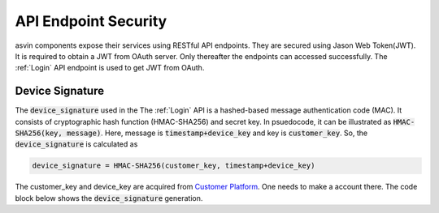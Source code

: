 API Endpoint Security
=====================

asvin components expose their services using RESTful API endpoints. They are secured using Jason Web Token(JWT). It is required to obtain a JWT from
OAuth server. Only thereafter the endpoints can accessed successfully. The :ref:`Login` API endpoint is used to get JWT from OAuth. 

.. _Device Signature:

Device Signature
################
The :code:`device_signature` used in the The :ref:`Login` API is a hashed-based message authentication code (MAC). It consists of cryptographic hash 
function (HMAC-SHA256) and secret key. In psuedocode, it can be illustrated as :code:`HMAC-SHA256(key, message)`. Here, message is :code:`timestamp+device_key` and key is :code:`customer_key`. So, the 
:code:`device_signature` is calculated as

.. code-block::

   device_signature = HMAC-SHA256(customer_key, timestamp+device_key)

The customer_key and device_key are acquired from `Customer Platform <https://app.asvin.io>`_. One needs to make a account there. The code block below
shows the :code:`device_signature` generation.

.. tabs::

  .. code-tab:: bash 

     #!/bin/bash
     customer_key="my-customer-key"
     device_key="my-device-key"
     timestamp=$(date +%s)
     device_signature=$(echo -n $timestamp$device_key | openssl dgst -sha256 -hmac $customer_key)
     echo $device_signature
 
  .. code-tab:: python

     import hmac
     import hashlib
     from time import time
     customer_key = "my-customer-key"
     device_key = "my-device-key"
     timestamp = str(math.floor(time()))
     device_signature = hmac.new(customer_key, msg=timestamp+device_key, digestmod=hashlib.sha256).hexdigest().upper()
     print device_signature
  

  .. code-tab:: js

     const CryptoJS = require("crypto-js");
     const dateNow = new Date();
     const customerKey = "my-customer-key";
     const deviceKey =  "my-device-key";
     const timestamp = Math.floor(dateNow.getTime() / 1000);
     const deviceSignature = CryptoJS.HmacSHA256(timestamp + deviceKey, customerKey).toString(CryptoJS.digest);
     console.log(deviceSignature)